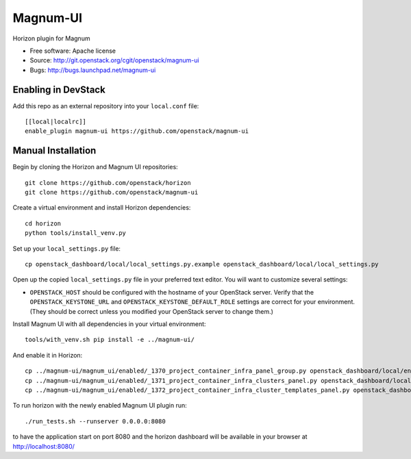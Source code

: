 =========
Magnum-UI
=========

Horizon plugin for Magnum

* Free software: Apache license
* Source: http://git.openstack.org/cgit/openstack/magnum-ui
* Bugs: http://bugs.launchpad.net/magnum-ui

Enabling in DevStack
--------------------

Add this repo as an external repository into your ``local.conf`` file::

    [[local|localrc]]
    enable_plugin magnum-ui https://github.com/openstack/magnum-ui

Manual Installation
-------------------

Begin by cloning the Horizon and Magnum UI repositories::

    git clone https://github.com/openstack/horizon
    git clone https://github.com/openstack/magnum-ui

Create a virtual environment and install Horizon dependencies::

    cd horizon
    python tools/install_venv.py

Set up your ``local_settings.py`` file::

    cp openstack_dashboard/local/local_settings.py.example openstack_dashboard/local/local_settings.py

Open up the copied ``local_settings.py`` file in your preferred text
editor. You will want to customize several settings:

-  ``OPENSTACK_HOST`` should be configured with the hostname of your
   OpenStack server. Verify that the ``OPENSTACK_KEYSTONE_URL`` and
   ``OPENSTACK_KEYSTONE_DEFAULT_ROLE`` settings are correct for your
   environment. (They should be correct unless you modified your
   OpenStack server to change them.)

Install Magnum UI with all dependencies in your virtual environment::

    tools/with_venv.sh pip install -e ../magnum-ui/

And enable it in Horizon::

    cp ../magnum-ui/magnum_ui/enabled/_1370_project_container_infra_panel_group.py openstack_dashboard/local/enabled
    cp ../magnum-ui/magnum_ui/enabled/_1371_project_container_infra_clusters_panel.py openstack_dashboard/local/enabled
    cp ../magnum-ui/magnum_ui/enabled/_1372_project_container_infra_cluster_templates_panel.py openstack_dashboard/local/enabled

To run horizon with the newly enabled Magnum UI plugin run::

    ./run_tests.sh --runserver 0.0.0.0:8080

to have the application start on port 8080 and the horizon dashboard will be
available in your browser at http://localhost:8080/
